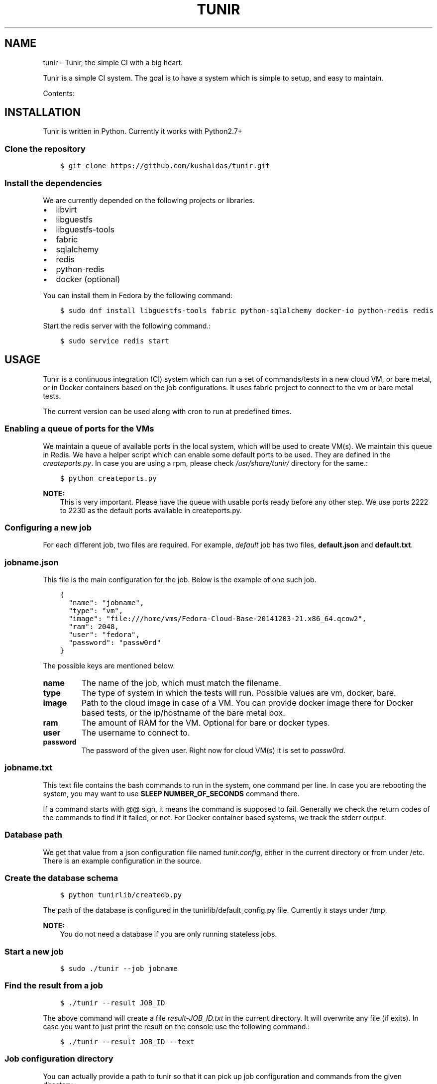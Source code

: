 .\" Man page generated from reStructuredText.
.
.TH "TUNIR" "8" "January 20, 2015" "0.1" "Tunir"
.SH NAME
tunir \- Tunir, the simple CI with a big heart.
.
.nr rst2man-indent-level 0
.
.de1 rstReportMargin
\\$1 \\n[an-margin]
level \\n[rst2man-indent-level]
level margin: \\n[rst2man-indent\\n[rst2man-indent-level]]
-
\\n[rst2man-indent0]
\\n[rst2man-indent1]
\\n[rst2man-indent2]
..
.de1 INDENT
.\" .rstReportMargin pre:
. RS \\$1
. nr rst2man-indent\\n[rst2man-indent-level] \\n[an-margin]
. nr rst2man-indent-level +1
.\" .rstReportMargin post:
..
.de UNINDENT
. RE
.\" indent \\n[an-margin]
.\" old: \\n[rst2man-indent\\n[rst2man-indent-level]]
.nr rst2man-indent-level -1
.\" new: \\n[rst2man-indent\\n[rst2man-indent-level]]
.in \\n[rst2man-indent\\n[rst2man-indent-level]]u
..
.sp
Tunir is a simple CI system. The goal is to have a system which is
simple to setup, and easy to maintain.
.sp
Contents:
.SH INSTALLATION
.sp
Tunir is written in Python. Currently it works with Python2.7+
.SS Clone the repository
.INDENT 0.0
.INDENT 3.5
.sp
.nf
.ft C
$ git clone https://github.com/kushaldas/tunir.git
.ft P
.fi
.UNINDENT
.UNINDENT
.SS Install the dependencies
.sp
We are currently depended on the following projects or libraries.
.INDENT 0.0
.IP \(bu 2
libvirt
.IP \(bu 2
libguestfs
.IP \(bu 2
libguestfs\-tools
.IP \(bu 2
fabric
.IP \(bu 2
sqlalchemy
.IP \(bu 2
redis
.IP \(bu 2
python\-redis
.IP \(bu 2
docker  (optional)
.UNINDENT
.sp
You can install them in Fedora by the following command:
.INDENT 0.0
.INDENT 3.5
.sp
.nf
.ft C
$ sudo dnf install libguestfs\-tools fabric python\-sqlalchemy docker\-io python\-redis redis
.ft P
.fi
.UNINDENT
.UNINDENT
.sp
Start the redis server with the following command.:
.INDENT 0.0
.INDENT 3.5
.sp
.nf
.ft C
$ sudo service redis start
.ft P
.fi
.UNINDENT
.UNINDENT
.SH USAGE
.sp
Tunir is a continuous integration (CI) system which can run a set of commands/tests in a
new cloud VM, or bare metal, or in Docker containers based on the job configurations.
It uses fabric project to connect to the vm or bare metal tests.
.sp
The current version can be used along with cron to run at predefined times.
.SS Enabling a queue of ports for the VMs
.sp
We maintain a queue of available ports in the local system, which will be used to create
VM(s). We maintain this queue in Redis. We have a helper script which can enable some
default ports to be used. They are defined in the \fIcreateports.py\fP\&. In case you are using
a rpm, please check \fI/usr/share/tunir/\fP directory for the same.:
.INDENT 0.0
.INDENT 3.5
.sp
.nf
.ft C
$ python createports.py
.ft P
.fi
.UNINDENT
.UNINDENT
.sp
\fBNOTE:\fP
.INDENT 0.0
.INDENT 3.5
This is very important. Please have the queue with usable ports ready before any
other step. We use ports 2222 to 2230 as the default ports available in createports.py.
.UNINDENT
.UNINDENT
.SS Configuring a new job
.sp
For each different job, two files are required. For example, \fIdefault\fP job has two files,
\fBdefault.json\fP and \fBdefault.txt\fP\&.
.SS jobname.json
.sp
This file is the main configuration for the job. Below is the example of one such job.
.INDENT 0.0
.INDENT 3.5
.sp
.nf
.ft C
{
  "name": "jobname",
  "type": "vm",
  "image": "file:///home/vms/Fedora\-Cloud\-Base\-20141203\-21.x86_64.qcow2",
  "ram": 2048,
  "user": "fedora",
  "password": "passw0rd"
}
.ft P
.fi
.UNINDENT
.UNINDENT
.sp
The possible keys are mentioned below.
.INDENT 0.0
.TP
.B name
The name of the job, which must match the filename.
.TP
.B type
The type of system in which the tests will run. Possible values are vm, docker, bare.
.TP
.B image
Path to the cloud image in case of a VM. You can provide docker image there for Docker based tests, or the ip/hostname of the bare metal box.
.TP
.B ram
The amount of RAM for the VM. Optional for bare or docker types.
.TP
.B user
The username to connect to.
.TP
.B password
The password of the given user. Right now for cloud VM(s) it is set to \fIpassw0rd\fP\&.
.UNINDENT
.SS jobname.txt
.sp
This text file contains the bash commands to run in the system, one command per line. In case you are
rebooting the system, you may want to use \fBSLEEP NUMBER_OF_SECONDS\fP command there.
.sp
If a command starts with @@ sign, it means the command is supposed to fail. Generally we check the return codes
of the commands to find if it failed, or not. For Docker container based systems, we track the stderr output.
.SS Database path
.sp
We get that value from a json configuration file named \fItunir.config\fP, either in the current directory or
from under /etc. There is an example configuration in the source.
.SS Create the database schema
.INDENT 0.0
.INDENT 3.5
.sp
.nf
.ft C
$ python tunirlib/createdb.py
.ft P
.fi
.UNINDENT
.UNINDENT
.sp
The path of the database is configured in the tunirlib/default_config.py file. Currently it stays under /tmp.
.sp
\fBNOTE:\fP
.INDENT 0.0
.INDENT 3.5
You do not need a database if you are only running stateless jobs.
.UNINDENT
.UNINDENT
.SS Start a new job
.INDENT 0.0
.INDENT 3.5
.sp
.nf
.ft C
$ sudo ./tunir \-\-job jobname
.ft P
.fi
.UNINDENT
.UNINDENT
.SS Find the result from a job
.INDENT 0.0
.INDENT 3.5
.sp
.nf
.ft C
$ ./tunir \-\-result JOB_ID
.ft P
.fi
.UNINDENT
.UNINDENT
.sp
The above command will create a file \fIresult\-JOB_ID.txt\fP in the current directory. It will overwrite any file (if exits).
In case you want to just print the result on the console use the following command.:
.INDENT 0.0
.INDENT 3.5
.sp
.nf
.ft C
$ ./tunir \-\-result JOB_ID \-\-text
.ft P
.fi
.UNINDENT
.UNINDENT
.SS Job configuration directory
.sp
You can actually provide a path to tunir so that it can pick up job configuration and commands from the given directory.:
.INDENT 0.0
.INDENT 3.5
.sp
.nf
.ft C
$ sudo ./tunir \-\-job jobname \-\-config\-dir /etc/tunirjobs/
.ft P
.fi
.UNINDENT
.UNINDENT
.SS Stateless jobs
.sp
You can run a job as stateless, which does not require any database. This will print the result at the end of the
run.:
.INDENT 0.0
.INDENT 3.5
.sp
.nf
.ft C
$ sudo ./tunir \-\-job jobname \-\-stateless
.ft P
.fi
.UNINDENT
.UNINDENT
.INDENT 0.0
.IP \(bu 2
\fIgenindex\fP
.IP \(bu 2
\fImodindex\fP
.IP \(bu 2
\fIsearch\fP
.UNINDENT
.SH AUTHOR
Kushal Das
.SH COPYRIGHT
2015, Kushal Das
.\" Generated by docutils manpage writer.
.
